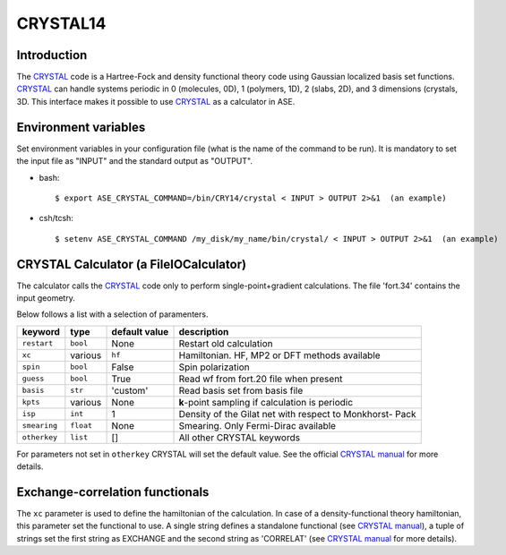 .. module:: ase.calculators.crystal

=========
CRYSTAL14
=========

Introduction
============

The CRYSTAL_ code is a Hartree-Fock and density functional theory
code using Gaussian localized basis set functions. CRYSTAL_
can handle systems periodic in 0 (molecules, 0D), 1 (polymers, 1D), 
2 (slabs, 2D), and 3 dimensions (crystals, 3D.
This interface makes it possible to use CRYSTAL_ as a calculator
in ASE. 

.. _Crystal: http://www.crystal.unito.it/


Environment variables
=====================

Set environment variables in your configuration file (what is the name 
of the command to be run). It is mandatory to set the input file as
"INPUT" and the standard output as "OUTPUT". 

- bash::

  $ export ASE_CRYSTAL_COMMAND=/bin/CRY14/crystal < INPUT > OUTPUT 2>&1  (an example)

- csh/tcsh::

  $ setenv ASE_CRYSTAL_COMMAND /my_disk/my_name/bin/crystal/ < INPUT > OUTPUT 2>&1  (an example)


CRYSTAL Calculator (a FileIOCalculator)
========================================
The calculator calls the CRYSTAL_ code only
to perform single-point+gradient calculations.
The file 'fort.34' contains the input geometry.

Below follows a list with a selection of paramenters.

==============  =========  ==============  ============================
keyword         type       default value   description
==============  =========  ==============  ============================
``restart``     ``bool``   None            Restart old calculation
``xc``          various    ``hf``          Hamiltonian. HF, MP2 or DFT
                                           methods available 
``spin``        ``bool``   False           Spin polarization
``guess``       ``bool``   True            Read wf from fort.20 file
                                           when present
``basis``       ``str``    'custom'        Read basis set from
                                           basis file
``kpts``        various    None            **k**-point sampling if
                                           calculation is periodic
``isp``         ``int``    1               Density of the Gilat net
                                           with respect to Monkhorst-
                                           Pack
``smearing``    ``float``  None            Smearing. Only Fermi-Dirac
                                           available
``otherkey``    ``list``   []              All other CRYSTAL keywords
==============  =========  ==============  ============================

For parameters not set in ``otherkey`` CRYSTAL will set the default value. 
See the official `CRYSTAL manual`_ for more details.

.. _CRYSTAL manual: http://www.crystal.unito.it/Manuals/crystal14.pdf

Exchange-correlation functionals
================================

The ``xc`` parameter is used to define the hamiltonian of the
calculation. In case of a density-functional theory hamiltonian,
this parameter set the functional to use. A single string defines
a standalone functional (see `CRYSTAL manual`_), a tuple of strings
set the first string as EXCHANGE and the second string as 'CORRELAT'
(see `CRYSTAL manual`_ for more details).

